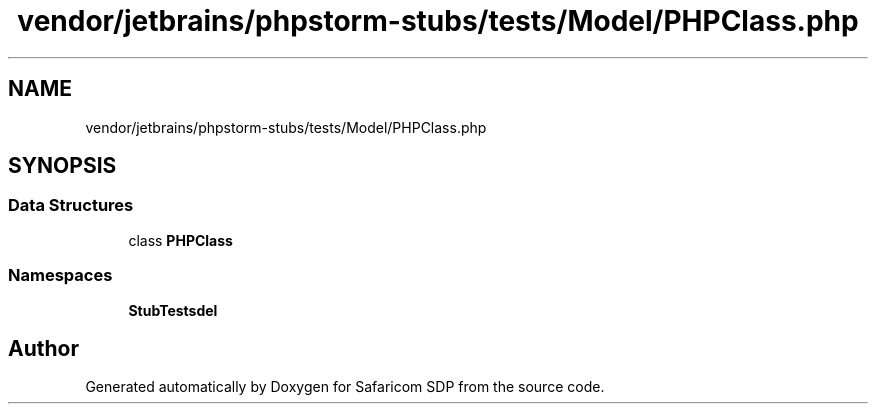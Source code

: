 .TH "vendor/jetbrains/phpstorm-stubs/tests/Model/PHPClass.php" 3 "Sat Sep 26 2020" "Safaricom SDP" \" -*- nroff -*-
.ad l
.nh
.SH NAME
vendor/jetbrains/phpstorm-stubs/tests/Model/PHPClass.php
.SH SYNOPSIS
.br
.PP
.SS "Data Structures"

.in +1c
.ti -1c
.RI "class \fBPHPClass\fP"
.br
.in -1c
.SS "Namespaces"

.in +1c
.ti -1c
.RI " \fBStubTests\\Model\fP"
.br
.in -1c
.SH "Author"
.PP 
Generated automatically by Doxygen for Safaricom SDP from the source code\&.
